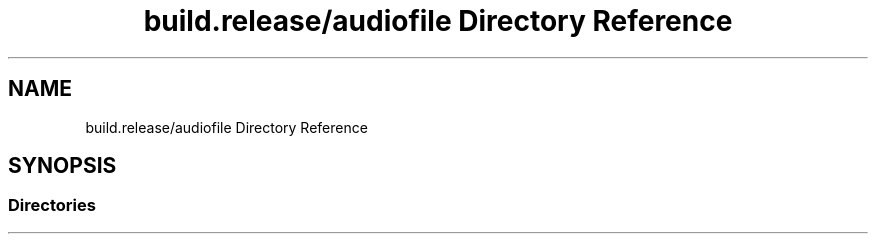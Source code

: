.TH "build.release/audiofile Directory Reference" 3 "Mon Jun 5 2017" "MuseScore-2.2" \" -*- nroff -*-
.ad l
.nh
.SH NAME
build.release/audiofile Directory Reference
.SH SYNOPSIS
.br
.PP
.SS "Directories"

.in +1c
.in -1c
